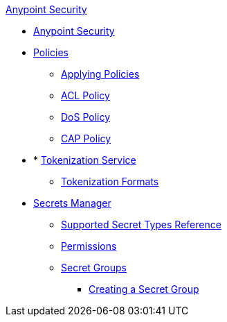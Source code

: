.xref:index.adoc[Anypoint Security]
* xref:index.adoc[Anypoint Security]
* xref:index-policies.adoc[Policies]
** xref:apply-policy.adoc[Applying Policies]
** xref:acl-policy.adoc[ACL Policy]
** xref:dos-policy.adoc[DoS Policy]
** xref:cap-policy.adoc[CAP Policy]
* * xref:tokenization.adoc[Tokenization Service] 
** xref:tokenization-formats.adoc[Tokenization Formats]
* xref:index-secrets-manager.adoc[Secrets Manager]
** xref:asm-secret-type-support-reference.adoc[Supported Secret Types Reference]
** xref:asm-permission-concept.adoc[Permissions]
** xref:asm-secret-group-concept.adoc[Secret Groups]
*** xref:asm-secret-group-creation-task.adoc[Creating a Secret Group]
